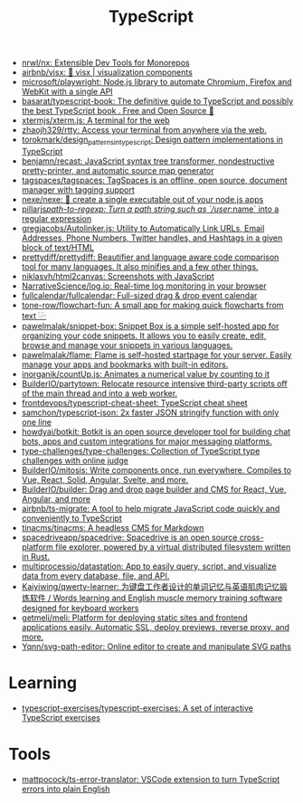 :PROPERTIES:
:ID:       e3127fa8-3953-4bf8-a842-d20395143750
:END:
#+title: TypeScript

- [[https://github.com/nrwl/nx][nrwl/nx: Extensible Dev Tools for Monorepos]]
- [[https://github.com/airbnb/visx][airbnb/visx: 🐯 visx | visualization components]]
- [[https://github.com/microsoft/playwright][microsoft/playwright: Node.js library to automate Chromium, Firefox and WebKit with a single API]]
- [[https://github.com/basarat/typescript-book][basarat/typescript-book: The definitive guide to TypeScript and possibly the best TypeScript book . Free and Open Source 🌹]]
- [[https://github.com/xtermjs/xterm.js][xtermjs/xterm.js: A terminal for the web]]
- [[https://github.com/zhaojh329/rtty][zhaojh329/rtty: Access your terminal from anywhere via the web.]]
- [[https://github.com/torokmark/design_patterns_in_typescript][torokmark/design_patterns_in_typescript: Design pattern implementations in TypeScript]]
- [[https://github.com/benjamn/recast][benjamn/recast: JavaScript syntax tree transformer, nondestructive pretty-printer, and automatic source map generator]]
- [[https://github.com/tagspaces/tagspaces][tagspaces/tagspaces: TagSpaces is an offline, open source, document manager with tagging support]]
- [[https://github.com/nexe/nexe][nexe/nexe: 🎉 create a single executable out of your node.js apps]]
- [[https://github.com/pillarjs/path-to-regexp][pillarjs/path-to-regexp: Turn a path string such as `/user/:name` into a regular expression]]
- [[https://github.com/gregjacobs/Autolinker.js][gregjacobs/Autolinker.js: Utility to Automatically Link URLs, Email Addresses, Phone Numbers, Twitter handles, and Hashtags in a given block of text/HTML]]
- [[https://github.com/prettydiff/prettydiff][prettydiff/prettydiff: Beautifier and language aware code comparison tool for many languages. It also minifies and a few other things.]]
- [[https://github.com/niklasvh/html2canvas][niklasvh/html2canvas: Screenshots with JavaScript]]
- [[https://github.com/NarrativeScience/log.io][NarrativeScience/log.io: Real-time log monitoring in your browser]]
- [[https://github.com/fullcalendar/fullcalendar][fullcalendar/fullcalendar: Full-sized drag & drop event calendar]]
- [[https://github.com/tone-row/flowchart-fun][tone-row/flowchart-fun: A small app for making quick flowcharts from text ⿻]]
- [[https://github.com/pawelmalak/snippet-box][pawelmalak/snippet-box: Snippet Box is a simple self-hosted app for organizing your code snippets. It allows you to easily create, edit, browse and manage your snippets in various languages.]]
- [[https://github.com/pawelmalak/flame][pawelmalak/flame: Flame is self-hosted startpage for your server. Easily manage your apps and bookmarks with built-in editors.]]
- [[https://github.com/inorganik/countUp.js][inorganik/countUp.js: Animates a numerical value by counting to it]]
- [[https://github.com/BuilderIO/partytown][BuilderIO/partytown: Relocate resource intensive third-party scripts off of the main thread and into a web worker.]]
- [[https://github.com/frontdevops/typescript-cheat-sheet][frontdevops/typescript-cheat-sheet: TypeScript cheat sheet]]
- [[https://github.com/samchon/typescript-json][samchon/typescript-json: 2x faster JSON stringify function with only one line]]
- [[https://github.com/howdyai/botkit][howdyai/botkit: Botkit is an open source developer tool for building chat bots, apps and custom integrations for major messaging platforms.]]
- [[https://github.com/type-challenges/type-challenges][type-challenges/type-challenges: Collection of TypeScript type challenges with online judge]]
- [[https://github.com/BuilderIO/mitosis][BuilderIO/mitosis: Write components once, run everywhere. Compiles to Vue, React, Solid, Angular, Svelte, and more.]]
- [[https://github.com/BuilderIO/builder][BuilderIO/builder: Drag and drop page builder and CMS for React, Vue, Angular, and more]]
- [[https://github.com/airbnb/ts-migrate][airbnb/ts-migrate: A tool to help migrate JavaScript code quickly and conveniently to TypeScript]]
- [[https://github.com/tinacms/tinacms][tinacms/tinacms: A headless CMS for Markdown]]
- [[https://github.com/spacedriveapp/spacedrive][spacedriveapp/spacedrive: Spacedrive is an open source cross-platform file explorer, powered by a virtual distributed filesystem written in Rust.]]
- [[https://github.com/multiprocessio/datastation][multiprocessio/datastation: App to easily query, script, and visualize data from every database, file, and API.]]
- [[https://github.com/Kaiyiwing/qwerty-learner][Kaiyiwing/qwerty-learner: 为键盘工作者设计的单词记忆与英语肌肉记忆锻炼软件 / Words learning and English muscle memory training software designed for keyboard workers]]
- [[https://github.com/getmeli/meli][getmeli/meli: Platform for deploying static sites and frontend applications easily. Automatic SSL, deploy previews, reverse proxy, and more.]]
- [[https://github.com/Yqnn/svg-path-editor][Yqnn/svg-path-editor: Online editor to create and manipulate SVG paths]]

* Learning
- [[https://github.com/typescript-exercises/typescript-exercises][typescript-exercises/typescript-exercises: A set of interactive TypeScript exercises]]

* Tools
- [[https://github.com/mattpocock/ts-error-translator][mattpocock/ts-error-translator: VSCode extension to turn TypeScript errors into plain English]]
